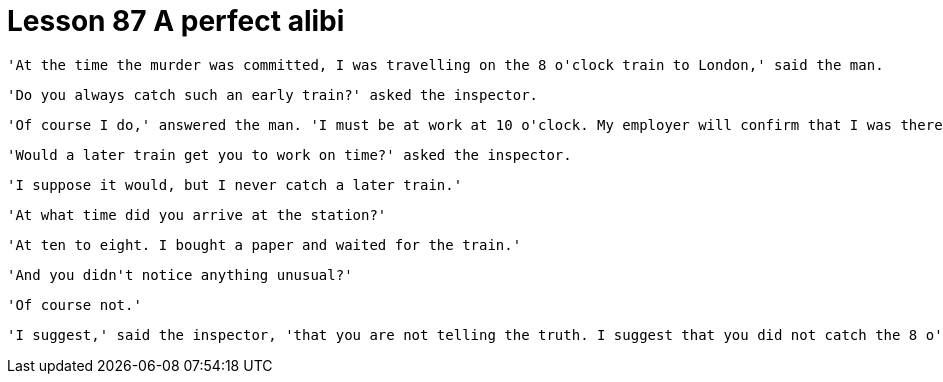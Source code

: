 = Lesson 87 A perfect alibi

  'At the time the murder was committed, I was travelling on the 8 o'clock train to London,' said the man.

  'Do you always catch such an early train?' asked the inspector.

  'Of course I do,' answered the man. 'I must be at work at 10 o'clock. My employer will confirm that I was there on time.'

  'Would a later train get you to work on time?' asked the inspector.

  'I suppose it would, but I never catch a later train.'

  'At what time did you arrive at the station?'

  'At ten to eight. I bought a paper and waited for the train.'

  'And you didn't notice anything unusual?'

  'Of course not.'

  'I suggest,' said the inspector, 'that you are not telling the truth. I suggest that you did not catch the 8 o'clock train, but that you caught the 8.25 which would still get you to work on time. You see, on the morning of the murder, the 8 o'clock train did not run at all. It broke down at Ferngreen station and was taken off the line.'